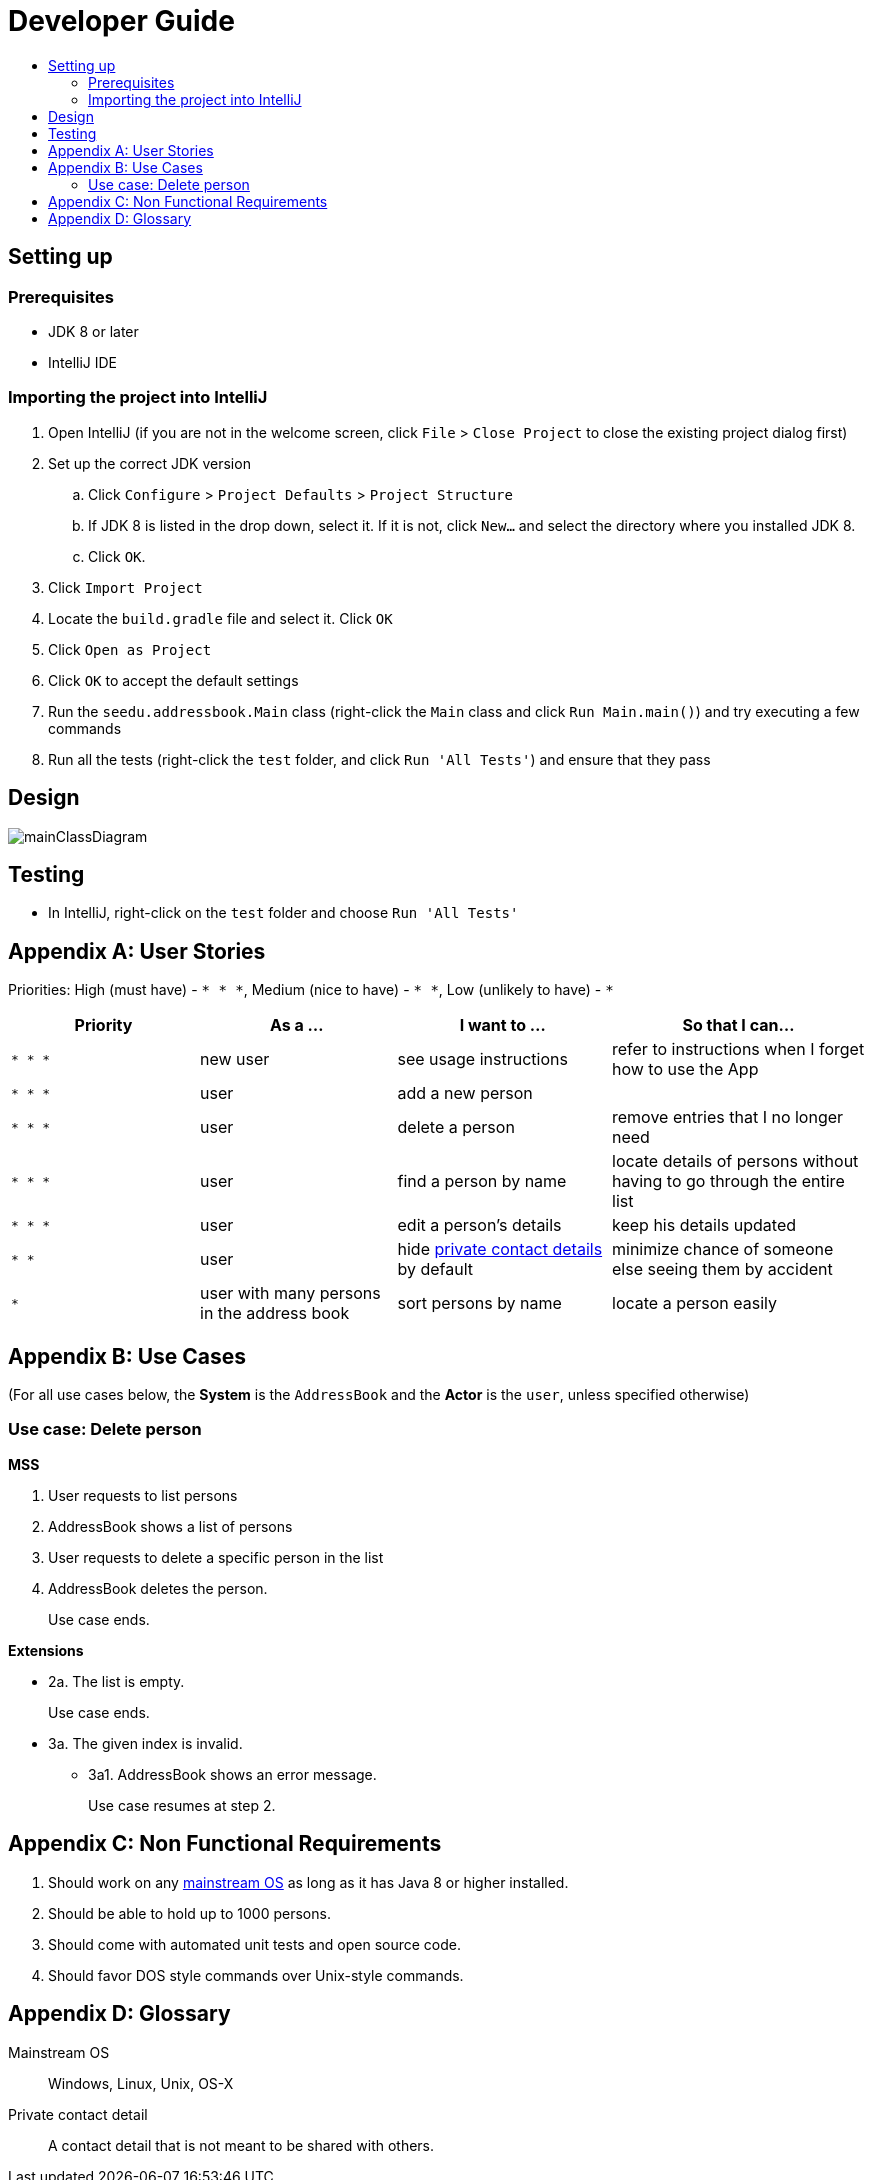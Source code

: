 = Developer Guide
:site-section: DeveloperGuide
:toc:
:toc-title:
:imagesDir: images
:stylesDir: stylesheets

== Setting up

=== Prerequisites

* JDK 8 or later
* IntelliJ IDE

=== Importing the project into IntelliJ

. Open IntelliJ (if you are not in the welcome screen, click `File` > `Close Project` to close the existing project dialog first)
. Set up the correct JDK version
.. Click `Configure` > `Project Defaults` > `Project Structure`
.. If JDK 8 is listed in the drop down, select it. If it is not, click `New...` and select the directory where you installed JDK 8.
.. Click `OK`.
. Click `Import Project`
. Locate the `build.gradle` file and select it. Click `OK`
. Click `Open as Project`
. Click `OK` to accept the default settings
. Run the `seedu.addressbook.Main` class (right-click the `Main` class and click `Run Main.main()`) and try executing a few commands
. Run all the tests (right-click the `test` folder, and click `Run 'All Tests'`) and ensure that they pass

== Design

image::mainClassDiagram.png[]

== Testing

* In IntelliJ, right-click on the `test` folder and choose `Run 'All Tests'`

[appendix]
== User Stories

Priorities: High (must have) - `* * \*`, Medium (nice to have) - `* \*`, Low (unlikely to have) - `*`

[width="100%",cols="22%,<23%,<25%,<30%",options="header",]
|===========================================================================================================================================
|Priority |As a ... |I want to ... |So that I can...
|`* * *` |new user |see usage instructions |refer to instructions when I forget how to use the App
|`* * *` |user |add a new person |
|`* * *` |user |delete a person |remove entries that I no longer need
|`* * *` |user |find a person by name |locate details of persons without having to go through the entire list
|`* * *` |user |edit a person's details |keep his details updated
|`* *` |user |hide <<private-contact-detail, private contact details>> by default |minimize chance of someone else seeing them by accident
|`*` |user with many persons in the address book |sort persons by name |locate a person easily
|===========================================================================================================================================

[appendix]
== Use Cases

(For all use cases below, the *System* is the `AddressBook` and the *Actor* is the `user`, unless specified otherwise)

=== Use case: Delete person

*MSS*

. User requests to list persons
. AddressBook shows a list of persons
. User requests to delete a specific person in the list
. AddressBook deletes the person.
+
Use case ends.

*Extensions*

* 2a. The list is empty.
+
Use case ends.

* 3a. The given index is invalid.
** 3a1. AddressBook shows an error message.
+
Use case resumes at step 2.

[appendix]
== Non Functional Requirements

. Should work on any <<mainstream-os, mainstream OS>> as long as it has Java 8 or higher installed.
. Should be able to hold up to 1000 persons.
. Should come with automated unit tests and open source code.
. Should favor DOS style commands over Unix-style commands.

[appendix]
== Glossary

[[mainstream-os]] Mainstream OS::
Windows, Linux, Unix, OS-X

[[private-contact-detail]] Private contact detail::
A contact detail that is not meant to be shared with others.
